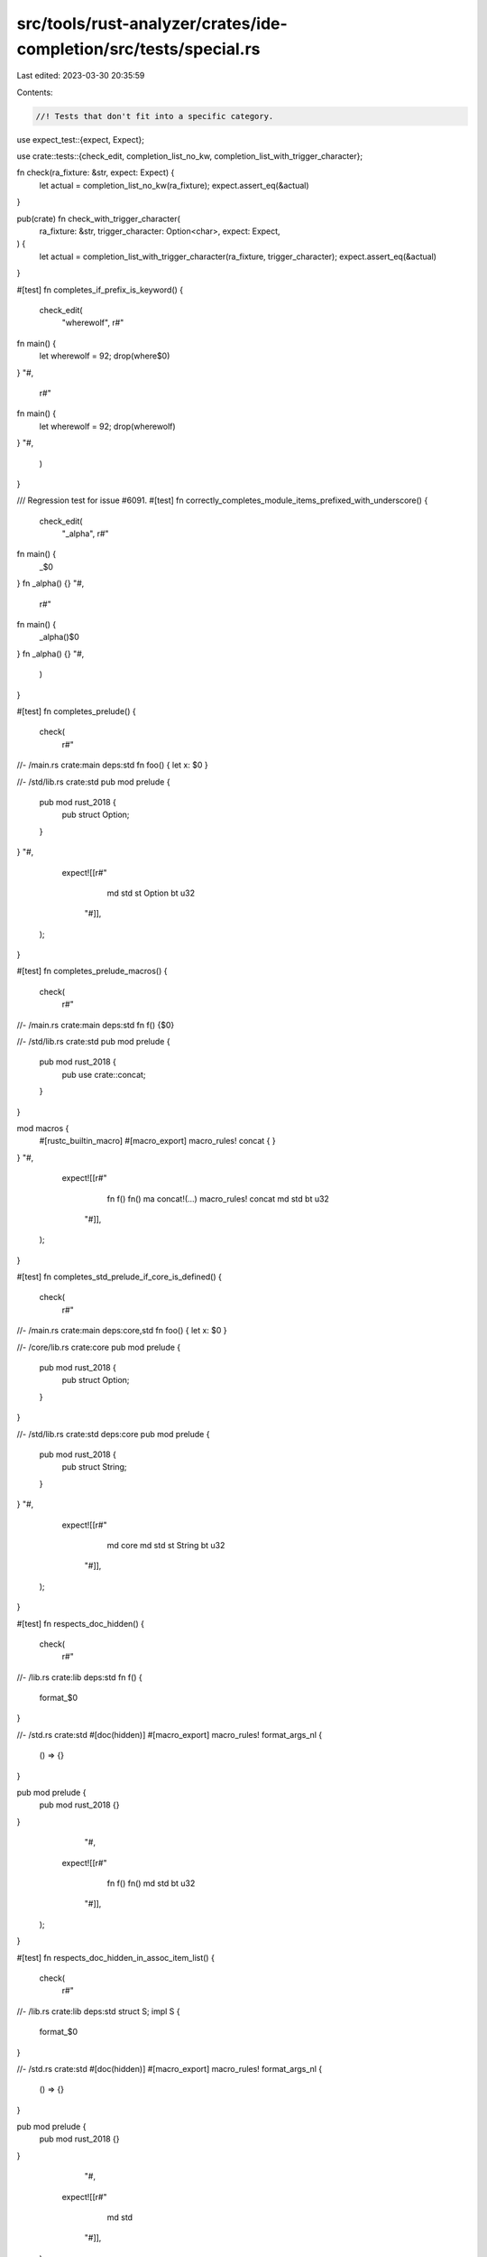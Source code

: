 src/tools/rust-analyzer/crates/ide-completion/src/tests/special.rs
==================================================================

Last edited: 2023-03-30 20:35:59

Contents:

.. code-block:: rs

    //! Tests that don't fit into a specific category.

use expect_test::{expect, Expect};

use crate::tests::{check_edit, completion_list_no_kw, completion_list_with_trigger_character};

fn check(ra_fixture: &str, expect: Expect) {
    let actual = completion_list_no_kw(ra_fixture);
    expect.assert_eq(&actual)
}

pub(crate) fn check_with_trigger_character(
    ra_fixture: &str,
    trigger_character: Option<char>,
    expect: Expect,
) {
    let actual = completion_list_with_trigger_character(ra_fixture, trigger_character);
    expect.assert_eq(&actual)
}

#[test]
fn completes_if_prefix_is_keyword() {
    check_edit(
        "wherewolf",
        r#"
fn main() {
    let wherewolf = 92;
    drop(where$0)
}
"#,
        r#"
fn main() {
    let wherewolf = 92;
    drop(wherewolf)
}
"#,
    )
}

/// Regression test for issue #6091.
#[test]
fn correctly_completes_module_items_prefixed_with_underscore() {
    check_edit(
        "_alpha",
        r#"
fn main() {
    _$0
}
fn _alpha() {}
"#,
        r#"
fn main() {
    _alpha()$0
}
fn _alpha() {}
"#,
    )
}

#[test]
fn completes_prelude() {
    check(
        r#"
//- /main.rs crate:main deps:std
fn foo() { let x: $0 }

//- /std/lib.rs crate:std
pub mod prelude {
    pub mod rust_2018 {
        pub struct Option;
    }
}
"#,
        expect![[r#"
                md std
                st Option
                bt u32
            "#]],
    );
}

#[test]
fn completes_prelude_macros() {
    check(
        r#"
//- /main.rs crate:main deps:std
fn f() {$0}

//- /std/lib.rs crate:std
pub mod prelude {
    pub mod rust_2018 {
        pub use crate::concat;
    }
}

mod macros {
    #[rustc_builtin_macro]
    #[macro_export]
    macro_rules! concat { }
}
"#,
        expect![[r#"
                fn f()        fn()
                ma concat!(…) macro_rules! concat
                md std
                bt u32
            "#]],
    );
}

#[test]
fn completes_std_prelude_if_core_is_defined() {
    check(
        r#"
//- /main.rs crate:main deps:core,std
fn foo() { let x: $0 }

//- /core/lib.rs crate:core
pub mod prelude {
    pub mod rust_2018 {
        pub struct Option;
    }
}

//- /std/lib.rs crate:std deps:core
pub mod prelude {
    pub mod rust_2018 {
        pub struct String;
    }
}
"#,
        expect![[r#"
                md core
                md std
                st String
                bt u32
            "#]],
    );
}

#[test]
fn respects_doc_hidden() {
    check(
        r#"
//- /lib.rs crate:lib deps:std
fn f() {
    format_$0
}

//- /std.rs crate:std
#[doc(hidden)]
#[macro_export]
macro_rules! format_args_nl {
    () => {}
}

pub mod prelude {
    pub mod rust_2018 {}
}
            "#,
        expect![[r#"
                fn f() fn()
                md std
                bt u32
            "#]],
    );
}

#[test]
fn respects_doc_hidden_in_assoc_item_list() {
    check(
        r#"
//- /lib.rs crate:lib deps:std
struct S;
impl S {
    format_$0
}

//- /std.rs crate:std
#[doc(hidden)]
#[macro_export]
macro_rules! format_args_nl {
    () => {}
}

pub mod prelude {
    pub mod rust_2018 {}
}
            "#,
        expect![[r#"
                md std
            "#]],
    );
}

#[test]
fn associated_item_visibility() {
    check(
        r#"
//- /lib.rs crate:lib new_source_root:library
pub struct S;

impl S {
    pub fn public_method() { }
    fn private_method() { }
    pub type PublicType = u32;
    type PrivateType = u32;
    pub const PUBLIC_CONST: u32 = 1;
    const PRIVATE_CONST: u32 = 1;
}

//- /main.rs crate:main deps:lib new_source_root:local
fn foo() { let _ = lib::S::$0 }
"#,
        expect![[r#"
                ct PUBLIC_CONST    pub const PUBLIC_CONST: u32
                fn public_method() fn()
                ta PublicType      pub type PublicType = u32
            "#]],
    );
}

#[test]
fn completes_union_associated_method() {
    check(
        r#"
union U {};
impl U { fn m() { } }

fn foo() { let _ = U::$0 }
"#,
        expect![[r#"
                fn m() fn()
            "#]],
    );
}

#[test]
fn completes_trait_associated_method_1() {
    check(
        r#"
trait Trait { fn m(); }

fn foo() { let _ = Trait::$0 }
"#,
        expect![[r#"
                fn m() (as Trait) fn()
            "#]],
    );
}

#[test]
fn completes_trait_associated_method_2() {
    check(
        r#"
trait Trait { fn m(); }

struct S;
impl Trait for S {}

fn foo() { let _ = S::$0 }
"#,
        expect![[r#"
                fn m() (as Trait) fn()
            "#]],
    );
}

#[test]
fn completes_trait_associated_method_3() {
    check(
        r#"
trait Trait { fn m(); }

struct S;
impl Trait for S {}

fn foo() { let _ = <S as Trait>::$0 }
"#,
        expect![[r#"
                fn m() (as Trait) fn()
            "#]],
    );
}

#[test]
fn completes_ty_param_assoc_ty() {
    check(
        r#"
trait Super {
    type Ty;
    const CONST: u8;
    fn func() {}
    fn method(&self) {}
}

trait Sub: Super {
    type SubTy;
    const C2: ();
    fn subfunc() {}
    fn submethod(&self) {}
}

fn foo<T: Sub>() { T::$0 }
"#,
        expect![[r#"
                ct C2 (as Sub)           const C2: ()
                ct CONST (as Super)      const CONST: u8
                fn func() (as Super)     fn()
                fn subfunc() (as Sub)    fn()
                ta SubTy (as Sub)        type SubTy
                ta Ty (as Super)         type Ty
                me method(…) (as Super)  fn(&self)
                me submethod(…) (as Sub) fn(&self)
            "#]],
    );
}

#[test]
fn completes_self_param_assoc_ty() {
    check(
        r#"
trait Super {
    type Ty;
    const CONST: u8 = 0;
    fn func() {}
    fn method(&self) {}
}

trait Sub: Super {
    type SubTy;
    const C2: () = ();
    fn subfunc() {}
    fn submethod(&self) {}
}

struct Wrap<T>(T);
impl<T> Super for Wrap<T> {}
impl<T> Sub for Wrap<T> {
    fn subfunc() {
        // Should be able to assume `Self: Sub + Super`
        Self::$0
    }
}
"#,
        expect![[r#"
                ct C2 (as Sub)           const C2: ()
                ct CONST (as Super)      const CONST: u8
                fn func() (as Super)     fn()
                fn subfunc() (as Sub)    fn()
                ta SubTy (as Sub)        type SubTy
                ta Ty (as Super)         type Ty
                me method(…) (as Super)  fn(&self)
                me submethod(…) (as Sub) fn(&self)
            "#]],
    );
}

#[test]
fn completes_type_alias() {
    check(
        r#"
struct S;
impl S { fn foo() {} }
type T = S;
impl T { fn bar() {} }

fn main() { T::$0; }
"#,
        expect![[r#"
                fn bar() fn()
                fn foo() fn()
            "#]],
    );
}

#[test]
fn completes_qualified_macros() {
    check(
        r#"
#[macro_export]
macro_rules! foo { () => {} }

fn main() { let _ = crate::$0 }
"#,
        expect![[r#"
                fn main()  fn()
                ma foo!(…) macro_rules! foo
            "#]],
    );
}

#[test]
fn does_not_complete_non_fn_macros() {
    check(
        r#"
mod m {
    #[rustc_builtin_macro]
    pub macro Clone {}
}

fn f() {m::$0}
"#,
        expect![[r#""#]],
    );
    check(
        r#"
mod m {
    #[rustc_builtin_macro]
    pub macro bench {}
}

fn f() {m::$0}
"#,
        expect![[r#""#]],
    );
}

#[test]
fn completes_reexported_items_under_correct_name() {
    check(
        r#"
fn foo() { self::m::$0 }

mod m {
    pub use super::p::wrong_fn as right_fn;
    pub use super::p::WRONG_CONST as RIGHT_CONST;
    pub use super::p::WrongType as RightType;
}
mod p {
    pub fn wrong_fn() {}
    pub const WRONG_CONST: u32 = 1;
    pub struct WrongType {};
}
"#,
        expect![[r#"
                ct RIGHT_CONST
                fn right_fn()  fn()
                st RightType
            "#]],
    );

    check_edit(
        "RightType",
        r#"
fn foo() { self::m::$0 }

mod m {
    pub use super::p::wrong_fn as right_fn;
    pub use super::p::WRONG_CONST as RIGHT_CONST;
    pub use super::p::WrongType as RightType;
}
mod p {
    pub fn wrong_fn() {}
    pub const WRONG_CONST: u32 = 1;
    pub struct WrongType {};
}
"#,
        r#"
fn foo() { self::m::RightType }

mod m {
    pub use super::p::wrong_fn as right_fn;
    pub use super::p::WRONG_CONST as RIGHT_CONST;
    pub use super::p::WrongType as RightType;
}
mod p {
    pub fn wrong_fn() {}
    pub const WRONG_CONST: u32 = 1;
    pub struct WrongType {};
}
"#,
    );
}

#[test]
fn completes_in_simple_macro_call() {
    check(
        r#"
macro_rules! m { ($e:expr) => { $e } }
fn main() { m!(self::f$0); }
fn foo() {}
"#,
        expect![[r#"
                fn foo()  fn()
                fn main() fn()
            "#]],
    );
}

#[test]
fn function_mod_share_name() {
    check(
        r#"
fn foo() { self::m::$0 }

mod m {
    pub mod z {}
    pub fn z() {}
}
"#,
        expect![[r#"
                fn z() fn()
                md z
            "#]],
    );
}

#[test]
fn completes_hashmap_new() {
    check(
        r#"
struct RandomState;
struct HashMap<K, V, S = RandomState> {}

impl<K, V> HashMap<K, V, RandomState> {
    pub fn new() -> HashMap<K, V, RandomState> { }
}
fn foo() {
    HashMap::$0
}
"#,
        expect![[r#"
                fn new() fn() -> HashMap<K, V, RandomState>
            "#]],
    );
}

#[test]
fn completes_variant_through_self() {
    cov_mark::check!(completes_variant_through_self);
    check(
        r#"
enum Foo {
    Bar,
    Baz,
}

impl Foo {
    fn foo(self) {
        Self::$0
    }
}
"#,
        expect![[r#"
                ev Bar    Bar
                ev Baz    Baz
                me foo(…) fn(self)
            "#]],
    );
}

#[test]
fn completes_non_exhaustive_variant_within_the_defining_crate() {
    check(
        r#"
enum Foo {
    #[non_exhaustive]
    Bar,
    Baz,
}

fn foo(self) {
    Foo::$0
}
"#,
        expect![[r#"
                ev Bar Bar
                ev Baz Baz
            "#]],
    );

    check(
        r#"
//- /main.rs crate:main deps:e
fn foo(self) {
    e::Foo::$0
}

//- /e.rs crate:e
enum Foo {
    #[non_exhaustive]
    Bar,
    Baz,
}
"#,
        expect![[r#"
                ev Baz Baz
            "#]],
    );
}

#[test]
fn completes_primitive_assoc_const() {
    cov_mark::check!(completes_primitive_assoc_const);
    check(
        r#"
//- /lib.rs crate:lib deps:core
fn f() {
    u8::$0
}

//- /core.rs crate:core
#[lang = "u8"]
impl u8 {
    pub const MAX: Self = 255;

    pub fn func(self) {}
}
"#,
        expect![[r#"
                ct MAX     pub const MAX: Self
                me func(…) fn(self)
            "#]],
    );
}

#[test]
fn completes_variant_through_alias() {
    cov_mark::check!(completes_variant_through_alias);
    check(
        r#"
enum Foo {
    Bar
}
type Foo2 = Foo;
fn main() {
    Foo2::$0
}
"#,
        expect![[r#"
                ev Bar Bar
            "#]],
    );
}

#[test]
fn respects_doc_hidden2() {
    check(
        r#"
//- /lib.rs crate:lib deps:dep
fn f() {
    dep::$0
}

//- /dep.rs crate:dep
#[doc(hidden)]
#[macro_export]
macro_rules! m {
    () => {}
}

#[doc(hidden)]
pub fn f() {}

#[doc(hidden)]
pub struct S;

#[doc(hidden)]
pub mod m {}
            "#,
        expect![[r#""#]],
    )
}

#[test]
fn type_anchor_empty() {
    check(
        r#"
trait Foo {
    fn foo() -> Self;
}
struct Bar;
impl Foo for Bar {
    fn foo() -> {
        Bar
    }
}
fn bar() -> Bar {
    <_>::$0
}
"#,
        expect![[r#"
                fn foo() (as Foo) fn() -> Self
            "#]],
    );
}

#[test]
fn type_anchor_type() {
    check(
        r#"
trait Foo {
    fn foo() -> Self;
}
struct Bar;
impl Bar {
    fn bar() {}
}
impl Foo for Bar {
    fn foo() -> {
        Bar
    }
}
fn bar() -> Bar {
    <Bar>::$0
}
"#,
        expect![[r#"
            fn bar()          fn()
            fn foo() (as Foo) fn() -> Self
        "#]],
    );
}

#[test]
fn type_anchor_type_trait() {
    check(
        r#"
trait Foo {
    fn foo() -> Self;
}
struct Bar;
impl Bar {
    fn bar() {}
}
impl Foo for Bar {
    fn foo() -> {
        Bar
    }
}
fn bar() -> Bar {
    <Bar as Foo>::$0
}
"#,
        expect![[r#"
            fn foo() (as Foo) fn() -> Self
        "#]],
    );
}

#[test]
fn completes_fn_in_pub_trait_generated_by_macro() {
    check(
        r#"
mod other_mod {
    macro_rules! make_method {
        ($name:ident) => {
            fn $name(&self) {}
        };
    }

    pub trait MyTrait {
        make_method! { by_macro }
        fn not_by_macro(&self) {}
    }

    pub struct Foo {}

    impl MyTrait for Foo {}
}

fn main() {
    use other_mod::{Foo, MyTrait};
    let f = Foo {};
    f.$0
}
"#,
        expect![[r#"
            me by_macro() (as MyTrait) fn(&self)
            me not_by_macro() (as MyTrait) fn(&self)
        "#]],
    )
}

#[test]
fn completes_fn_in_pub_trait_generated_by_recursive_macro() {
    check(
        r#"
mod other_mod {
    macro_rules! make_method {
        ($name:ident) => {
            fn $name(&self) {}
        };
    }

    macro_rules! make_trait {
        () => {
            pub trait MyTrait {
                make_method! { by_macro }
                fn not_by_macro(&self) {}
            }
        }
    }

    make_trait!();

    pub struct Foo {}

    impl MyTrait for Foo {}
}

fn main() {
    use other_mod::{Foo, MyTrait};
    let f = Foo {};
    f.$0
}
"#,
        expect![[r#"
            me by_macro() (as MyTrait) fn(&self)
            me not_by_macro() (as MyTrait) fn(&self)
        "#]],
    )
}

#[test]
fn completes_const_in_pub_trait_generated_by_macro() {
    check(
        r#"
mod other_mod {
    macro_rules! make_const {
        ($name:ident) => {
            const $name: u8 = 1;
        };
    }

    pub trait MyTrait {
        make_const! { by_macro }
    }

    pub struct Foo {}

    impl MyTrait for Foo {}
}

fn main() {
    use other_mod::{Foo, MyTrait};
    let f = Foo {};
    Foo::$0
}
"#,
        expect![[r#"
            ct by_macro (as MyTrait) pub const by_macro: u8
        "#]],
    )
}

#[test]
fn completes_locals_from_macros() {
    check(
        r#"

macro_rules! x {
    ($x:ident, $expr:expr) => {
        let $x = 0;
        $expr
    };
}
fn main() {
    x! {
        foobar, {
            f$0
        }
    };
}
"#,
        expect![[r#"
            fn main() fn()
            lc foobar i32
            ma x!(…)  macro_rules! x
            bt u32
        "#]],
    )
}

#[test]
fn regression_12644() {
    check(
        r#"
macro_rules! __rust_force_expr {
    ($e:expr) => {
        $e
    };
}
macro_rules! vec {
    ($elem:expr) => {
        __rust_force_expr!($elem)
    };
}

struct Struct;
impl Struct {
    fn foo(self) {}
}

fn f() {
    vec![Struct].$0;
}
"#,
        expect![[r#"
            me foo() fn(self)
        "#]],
    );
}

#[test]
fn completes_after_colon_with_trigger() {
    check_with_trigger_character(
        r#"
//- minicore: option
fn foo { ::$0 }
"#,
        Some(':'),
        expect![[r#"
            md core
        "#]],
    );
    check_with_trigger_character(
        r#"
//- minicore: option
fn foo { /* test */::$0 }
"#,
        Some(':'),
        expect![[r#"
            md core
        "#]],
    );

    check_with_trigger_character(
        r#"
fn foo { crate::$0 }
"#,
        Some(':'),
        expect![[r#"
            fn foo() fn()
        "#]],
    );

    check_with_trigger_character(
        r#"
fn foo { crate:$0 }
"#,
        Some(':'),
        expect![""],
    );
}

#[test]
fn completes_after_colon_without_trigger() {
    check_with_trigger_character(
        r#"
fn foo { crate::$0 }
"#,
        None,
        expect![[r#"
            fn foo() fn()
        "#]],
    );

    check_with_trigger_character(
        r#"
fn foo { crate:$0 }
"#,
        None,
        expect![""],
    );
}

#[test]
fn no_completions_in_invalid_path() {
    check(
        r#"
fn foo { crate:::$0 }
"#,
        expect![""],
    );
    check(
        r#"
fn foo { crate::::$0 }
"#,
        expect![""],
    )
}


